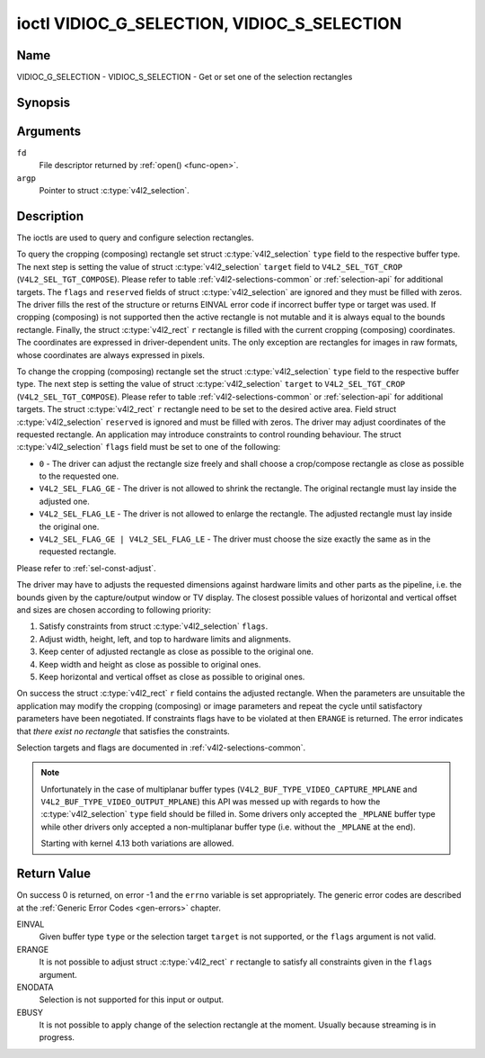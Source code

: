 .. Permission is granted to copy, distribute and/or modify this
.. document under the terms of the GNU Free Documentation License,
.. Version 1.1 or any later version published by the Free Software
.. Foundation, with no Invariant Sections, no Front-Cover Texts
.. and no Back-Cover Texts. A copy of the license is included at
.. Documentation/userspace-api/media/fdl-appendix.rst.
..
.. TODO: replace it to GFDL-1.1-or-later WITH no-invariant-sections

.. _VIDIOC_G_SELECTION:

********************************************
ioctl VIDIOC_G_SELECTION, VIDIOC_S_SELECTION
********************************************

Name
====

VIDIOC_G_SELECTION - VIDIOC_S_SELECTION - Get or set one of the selection rectangles


Synopsis
========

.. c:function:: int ioctl( int fd, VIDIOC_G_SELECTION, struct v4l2_selection *argp )
    :name: VIDIOC_G_SELECTION


.. c:function:: int ioctl( int fd, VIDIOC_S_SELECTION, struct v4l2_selection *argp )
    :name: VIDIOC_S_SELECTION


Arguments
=========

``fd``
    File descriptor returned by :ref:`open() <func-open>`.

``argp``
    Pointer to struct :c:type:`v4l2_selection`.

Description
===========

The ioctls are used to query and configure selection rectangles.

To query the cropping (composing) rectangle set struct
:c:type:`v4l2_selection` ``type`` field to the
respective buffer type. The next step is setting the
value of struct :c:type:`v4l2_selection` ``target``
field to ``V4L2_SEL_TGT_CROP`` (``V4L2_SEL_TGT_COMPOSE``). Please refer
to table :ref:`v4l2-selections-common` or :ref:`selection-api` for
additional targets. The ``flags`` and ``reserved`` fields of struct
:c:type:`v4l2_selection` are ignored and they must be
filled with zeros. The driver fills the rest of the structure or returns
EINVAL error code if incorrect buffer type or target was used. If
cropping (composing) is not supported then the active rectangle is not
mutable and it is always equal to the bounds rectangle. Finally, the
struct :c:type:`v4l2_rect` ``r`` rectangle is filled with
the current cropping (composing) coordinates. The coordinates are
expressed in driver-dependent units. The only exception are rectangles
for images in raw formats, whose coordinates are always expressed in
pixels.

To change the cropping (composing) rectangle set the struct
:c:type:`v4l2_selection` ``type`` field to the
respective buffer type. The next step is setting the
value of struct :c:type:`v4l2_selection` ``target`` to
``V4L2_SEL_TGT_CROP`` (``V4L2_SEL_TGT_COMPOSE``). Please refer to table
:ref:`v4l2-selections-common` or :ref:`selection-api` for additional
targets. The struct :c:type:`v4l2_rect` ``r`` rectangle need
to be set to the desired active area. Field struct
:c:type:`v4l2_selection` ``reserved`` is ignored and
must be filled with zeros. The driver may adjust coordinates of the
requested rectangle. An application may introduce constraints to control
rounding behaviour. The struct :c:type:`v4l2_selection`
``flags`` field must be set to one of the following:

-  ``0`` - The driver can adjust the rectangle size freely and shall
   choose a crop/compose rectangle as close as possible to the requested
   one.

-  ``V4L2_SEL_FLAG_GE`` - The driver is not allowed to shrink the
   rectangle. The original rectangle must lay inside the adjusted one.

-  ``V4L2_SEL_FLAG_LE`` - The driver is not allowed to enlarge the
   rectangle. The adjusted rectangle must lay inside the original one.

-  ``V4L2_SEL_FLAG_GE | V4L2_SEL_FLAG_LE`` - The driver must choose the
   size exactly the same as in the requested rectangle.

Please refer to :ref:`sel-const-adjust`.

The driver may have to adjusts the requested dimensions against hardware
limits and other parts as the pipeline, i.e. the bounds given by the
capture/output window or TV display. The closest possible values of
horizontal and vertical offset and sizes are chosen according to
following priority:

1. Satisfy constraints from struct
   :c:type:`v4l2_selection` ``flags``.

2. Adjust width, height, left, and top to hardware limits and
   alignments.

3. Keep center of adjusted rectangle as close as possible to the
   original one.

4. Keep width and height as close as possible to original ones.

5. Keep horizontal and vertical offset as close as possible to original
   ones.

On success the struct :c:type:`v4l2_rect` ``r`` field
contains the adjusted rectangle. When the parameters are unsuitable the
application may modify the cropping (composing) or image parameters and
repeat the cycle until satisfactory parameters have been negotiated. If
constraints flags have to be violated at then ``ERANGE`` is returned. The
error indicates that *there exist no rectangle* that satisfies the
constraints.

Selection targets and flags are documented in
:ref:`v4l2-selections-common`.


.. _sel-const-adjust:

.. kernel-figure::  constraints.svg
    :alt:    constraints.svg
    :align:  center

    Size adjustments with constraint flags.

    Behaviour of rectangle adjustment for different constraint flags.




.. c:type:: v4l2_selection

.. tabularcolumns:: |p{4.4cm}|p{4.4cm}|p{8.7cm}|

.. flat-table:: struct v4l2_selection
    :header-rows:  0
    :stub-columns: 0
    :widths:       1 1 2

    * - __u32
      - ``type``
      - Type of the buffer (from enum
	:c:type:`v4l2_buf_type`).
    * - __u32
      - ``target``
      - Used to select between
	:ref:`cropping and composing rectangles <v4l2-selections-common>`.
    * - __u32
      - ``flags``
      - Flags controlling the selection rectangle adjustments, refer to
	:ref:`selection flags <v4l2-selection-flags>`.
    * - struct :c:type:`v4l2_rect`
      - ``r``
      - The selection rectangle.
    * - __u32
      - ``reserved[9]``
      - Reserved fields for future use. Drivers and applications must zero
	this array.

.. note::
   Unfortunately in the case of multiplanar buffer types
   (``V4L2_BUF_TYPE_VIDEO_CAPTURE_MPLANE`` and ``V4L2_BUF_TYPE_VIDEO_OUTPUT_MPLANE``)
   this API was messed up with regards to how the :c:type:`v4l2_selection` ``type`` field
   should be filled in. Some drivers only accepted the ``_MPLANE`` buffer type while
   other drivers only accepted a non-multiplanar buffer type (i.e. without the
   ``_MPLANE`` at the end).

   Starting with kernel 4.13 both variations are allowed.


Return Value
============

On success 0 is returned, on error -1 and the ``errno`` variable is set
appropriately. The generic error codes are described at the
:ref:`Generic Error Codes <gen-errors>` chapter.

EINVAL
    Given buffer type ``type`` or the selection target ``target`` is not
    supported, or the ``flags`` argument is not valid.

ERANGE
    It is not possible to adjust struct :c:type:`v4l2_rect`
    ``r`` rectangle to satisfy all constraints given in the ``flags``
    argument.

ENODATA
    Selection is not supported for this input or output.

EBUSY
    It is not possible to apply change of the selection rectangle at the
    moment. Usually because streaming is in progress.
